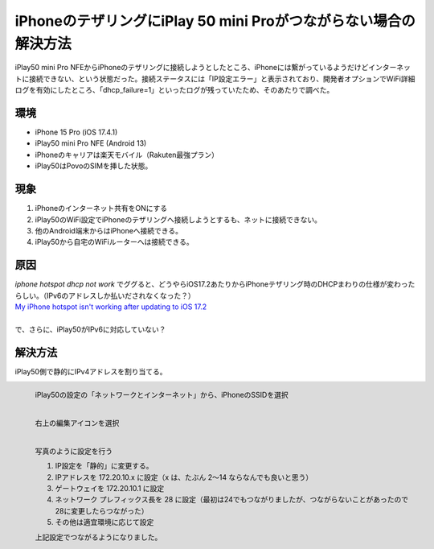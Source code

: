 .. post:: 2024-05-24
   :tags: iphone android 
   :category: blog

iPhoneのテザリングにiPlay 50 mini Proがつながらない場合の解決方法
==================================================================

iPlay50 mini Pro NFEからiPhoneのテザリングに接続しようとしたところ、iPhoneには繋がっているようだけどインターネットに接続できない、という状態だった。接続ステータスには「IP設定エラー」と表示されており、開発者オプションでWiFi詳細ログを有効にしたところ、「dhcp_failure=1」といったログが残っていたため、そのあたりで調べた。


環境
----

* iPhone 15 Pro (iOS 17.4.1)
* iPlay50 mini Pro NFE (Android 13)
* iPhoneのキャリアは楽天モバイル（Rakuten最強プラン）
* iPlay50はPovoのSIMを挿した状態。


現象
----

1. iPhoneのインターネット共有をONにする
2. iPlay50のWiFi設定でiPhoneのテザリングへ接続しようとするも、ネットに接続できない。
3. 他のAndroid端末からはiPhoneへ接続できる。
4. iPlay50から自宅のWiFiルーターへは接続できる。


原因
----

| `iphone hotspot dhcp not work` でググると、どうやらiOS17.2あたりからiPhoneテザリング時のDHCPまわりの仕様が変わったらしい。（IPv6のアドレスしか払いだされなくなった？）
| `My iPhone hotspot isn't working after updating to iOS 17.2 <https://discussions.apple.com/thread/255346180?sortBy=best>`_
|
| で、さらに、iPlay50がIPv6に対応していない？


解決方法
--------

iPlay50側で静的にIPv4アドレスを割り当てる。

.. figure:: images/iplay50-wifi1.png
   :scale: 30%
   :align: left

   iPlay50の設定の「ネットワークとインターネット」から、iPhoneのSSIDを選択


.. figure:: images/iplay50-wifi2.png
   :scale: 30%
   :align: left

   右上の編集アイコンを選択


.. figure:: images/iplay50-wifi3.png
   :scale: 30%
   :align: left

   写真のように設定を行う

   1. IP設定を「静的」に変更する。
   2. IPアドレスを 172.20.10.x に設定（x は、たぶん 2～14 ならなんでも良いと思う）
   3. ゲートウェイを 172.20.10.1 に設定
   4. ネットワーク プレフィックス長を 28 に設定（最初は24でもつながりましたが、つながらないことがあったので28に変更したらつながった）
   5. その他は適宜環境に応じて設定


   上記設定でつながるようになりました。
